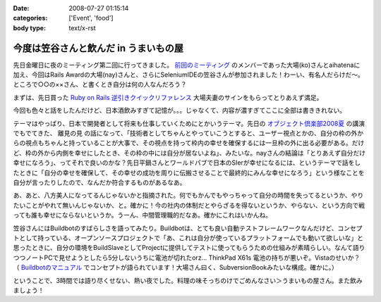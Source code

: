 :date: 2008-07-27 01:15:14
:categories: ['Event', 'food']
:body type: text/x-rst

======================================
今度は笠谷さんと飲んだ in うまいもの屋
======================================

先日金曜日に夜のミーティング第二回に行ってきました。 `前回のミーティング`_ のメンバーであった大場(ko)さんとaihatenaに加え、今回はRails Awardの大場(nay)さんと、さらにSeleniumIDEの笠谷さんが参加されました！わーい、有名人だらけだ～。ところで○○の××さん、と書くとき自分は何の人なんだろう？

まずは、先日買った `Ruby on Rails 逆引きクイックリファレンス`_ 大場夫妻のサインをもらってとりあえず満足。

今回も色々と話をしたんだけど、日本酒飲みすぎて記憶が。。。じゃなくて、内容が濃すぎてここに全部は書ききれない。

テーマはやっぱり、日本で開発者として将来も仕事していくためにとかいうテーマ。先日の `オブジェクト倶楽部2008夏`_ の講演でもでてきた、 ``離見の見`` の話になって、「技術者としてちゃんとやっていこうとすると、ユーザー視点とかの、自分の枠の外からの視点もちゃんと持っていることが大事で、その視点を持って枠内の幸せを確保するには一旦枠の外に出る必要がある。だけど、枠の外から内側を幸せにしたとき、その枠の中には自分が居ないよね」、みたいな。nayさんの結論は「とりあえず自分だけ幸せになろう」、ってそれで良いのかな？先日平鍋さんとワールドパブで日本のSIerが幸せになるには、というテーマで話をしたときに「自分の幸せを確保して、その幸せの成功を周りに伝搬させることで最終的にみんな幸せになろう」という様なことを自分が言ったりしたので、なんだか符合するものがあるなあ。

あ、あと、八方美人になってるんじゃないかと指摘された。何でもかんでもやっちゃって自分の時間を失ってるというか、やりたいことがやれて無いんじゃないか、と。確かに！今の社内の体制だとやらざるを得ないというか、やらない、という方向で戦っても誰も幸せにならないというか。うーん、中間管理職的だなあ。確かにこれはいかんね。

笠谷さんにはBuildbotのすばらしさを語ってみたり。Buildbotは、とても良い自動テストフレームワークなんだけど、コンセプトとして持っている、オープンソースプロジェクトで「あ、これは自分が使っているプラットフォームでも動いて欲しいな」と思ったときに、自分の環境をBuildSlaveとしてProjectに提供してテストに使ってもらうための仕組みが素晴らしい。なんて語りつつノートPCで見せようとしたら5分しないうちに電池が切れたorz... ThinkPad X61s 電池の持ちが悪いぞ。Vistaのせいか？ （ `Buildbotのマニュアル`_ でコンセプトが語られています！大場さん曰く、SubversionBookみたいな構成。確かに。）

ということで、3時間では語り尽くせない、熱い夜でした。料理の味そっちのけでごめんなさい＞うまいもの屋さん。また飲みましょう！

.. _`Ruby on Rails 逆引きクイックリファレンス`: http://www.freia.jp/taka/blog/597
.. _`前回のミーティング`: http://www.freia.jp/taka/blog/569
.. _`オブジェクト倶楽部2008夏`: http://www.freia.jp/taka/blog/593
.. _`Buildbotのマニュアル`: http://svn.freia.jp/open/buildbot/docs/buildbot.html


.. :extend type: text/html
.. :extend:


.. :comments:
.. :comment id: 2008-07-27.8741877665
.. :title: Re:今度は笠谷さんと飲んだ in うまいもの屋
.. :author: voluntas
.. :date: 2008-07-27 12:37:55
.. :email: 
.. :url: 
.. :body:
.. buildbot の清水川さんでイイと思います:-)
.. 

